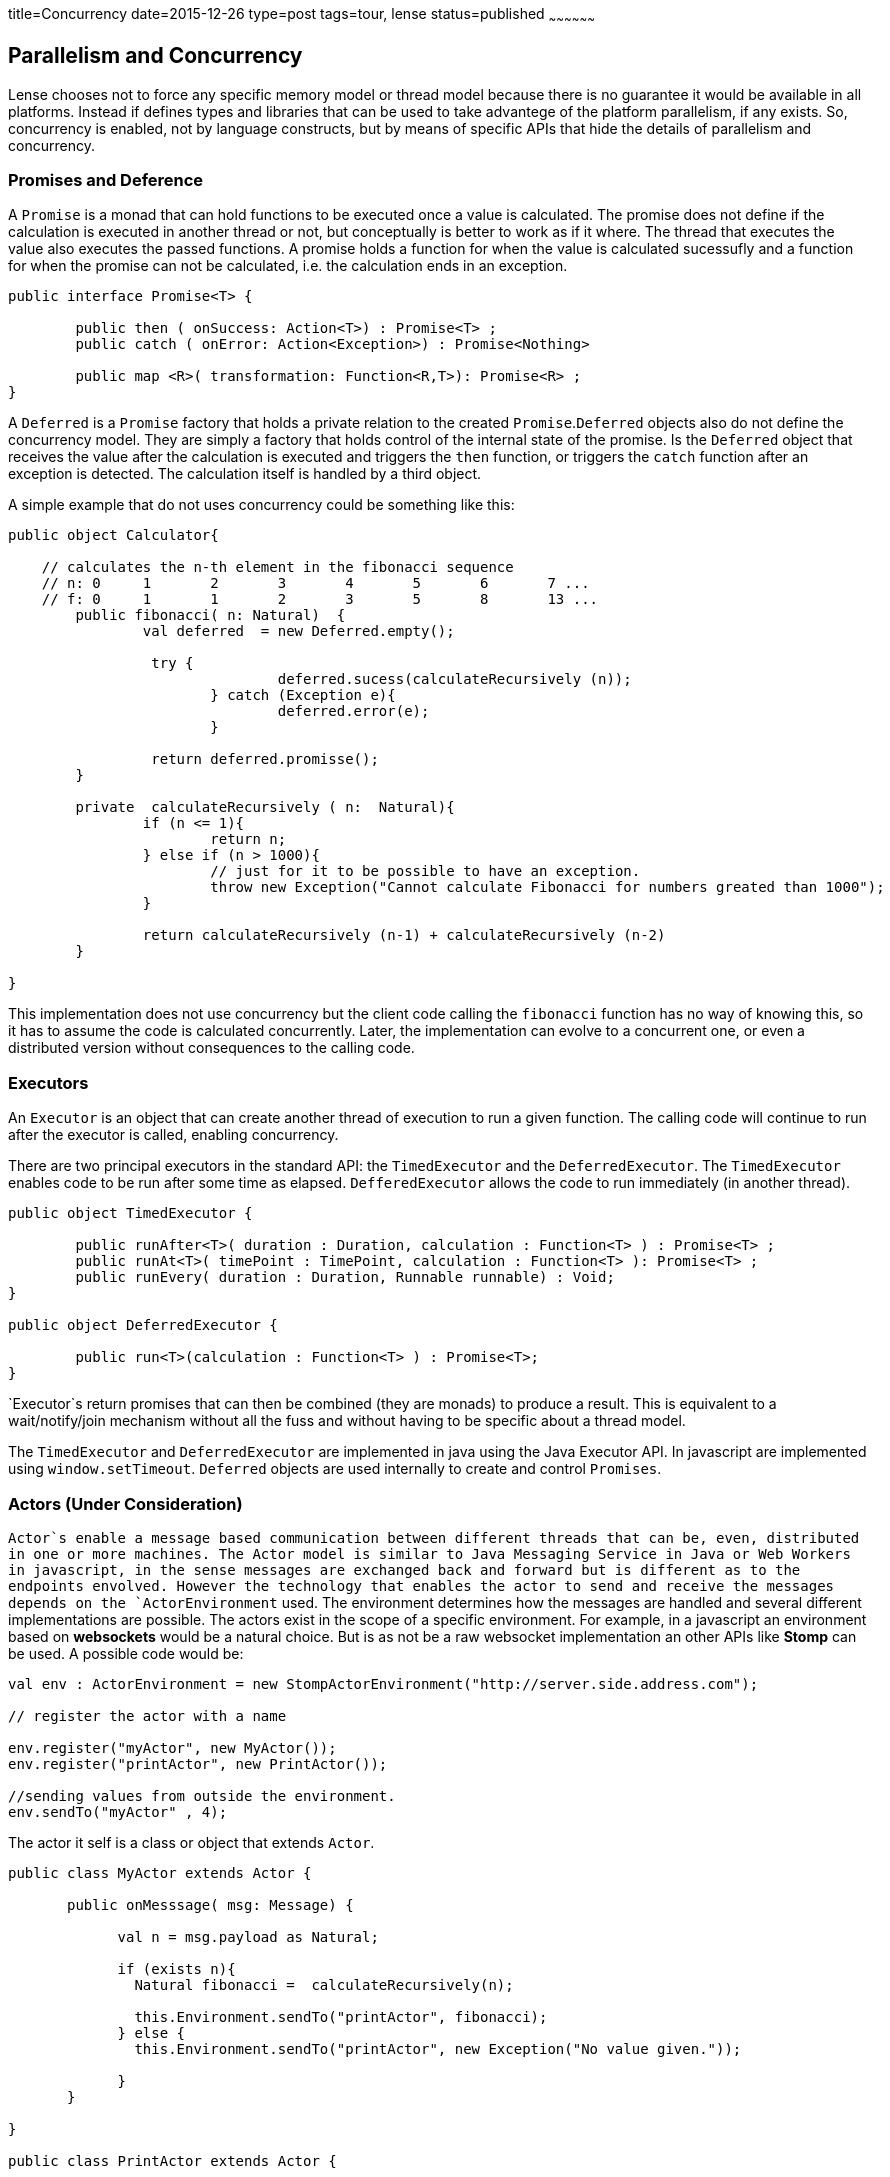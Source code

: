 title=Concurrency
date=2015-12-26
type=post
tags=tour, lense
status=published
~~~~~~~~~~~~~~~~~~

== Parallelism and Concurrency

Lense chooses not to force any specific memory model or thread model because there is no guarantee it would be available in all platforms.
Instead if defines types and libraries that can be used to take advantege of the platform parallelism, if any exists.
So, concurrency is enabled,  not by language constructs, but by means of specific APIs that hide the details of parallelism and concurrency.

=== Promises and Deference

A `Promise` is a monad that can hold functions to be executed once a value is calculated. The promise does not define if the calculation is executed in another thread or not, but conceptually is better to work as if it where. The thread that executes the value also executes the passed functions. A promise holds a function for when the value is calculated sucessufly and a function for when the promise can not be calculated, i.e. the calculation ends in an exception.

[source, lense]
----
public interface Promise<T> {

	public then ( onSuccess: Action<T>) : Promise<T> ;
	public catch ( onError: Action<Exception>) : Promise<Nothing>
	
	public map <R>( transformation: Function<R,T>): Promise<R> ;
}   
----

A `Deferred` is a `Promise` factory that holds a private relation to the created `Promise`.`Deferred` objects also do not define the concurrency model. They are simply a factory that holds control of the internal state of the promise. Is the `Deferred` object that receives the value after the calculation is executed and triggers the `then` function, or triggers the `catch` function after an exception is detected. The calculation itself is handled by a third object.  

A simple example that do not uses concurrency could be something like this:

[source, lense]
----
public object Calculator{

    // calculates the n-th element in the fibonacci sequence
    // n: 0	1	2	3	4	5	6	7 ...
    // f: 0	1	1	2	3	5	8	13 ...
	public fibonacci( n: Natural)  {
	        val deferred  = new Deferred.empty();
	         
	         try {      
	         		deferred.sucess(calculateRecursively (n));
	         	} catch (Exception e){
	         		deferred.error(e);
	         	}
	         
	         return deferred.promisse(); 
	}
	
	private  calculateRecursively ( n:  Natural){
		if (n <= 1){
			return n;
		} else if (n > 1000){
		 	// just for it to be possible to have an exception.
			throw new Exception("Cannot calculate Fibonacci for numbers greated than 1000");
		}
		
		return calculateRecursively (n-1) + calculateRecursively (n-2)
	}
	
}

----

This implementation does not use concurrency but the client code calling the `fibonacci` function has no way of knowing this, so it has to assume the code is calculated concurrently. Later, the implementation can evolve to a concurrent one, or even a distributed version without consequences to the calling code.

=== Executors

An `Executor` is an object that can create another thread of execution to run a given function. 
The calling code will continue to run after the executor is called, enabling concurrency.

There are two principal executors in the standard API: the `TimedExecutor` and the `DeferredExecutor`. The `TimedExecutor` enables code to be run after some time as elapsed. `DefferedExecutor` allows the code to run immediately (in another thread). 

[source, lense ]
----
public object TimedExecutor {

	public runAfter<T>( duration : Duration, calculation : Function<T> ) : Promise<T> ;
	public runAt<T>( timePoint : TimePoint, calculation : Function<T> ): Promise<T> ;
	public runEvery( duration : Duration, Runnable runnable) : Void; 
}

public object DeferredExecutor {

	public run<T>(calculation : Function<T> ) : Promise<T>;
}
----

`Executor`s return promises that can then be combined (they are monads) to produce a result. This is equivalent to a wait/notify/join mechanism without all the fuss and without having to be specific about a thread model.

The `TimedExecutor` and `DeferredExecutor` are implemented in java using the Java Executor API. In javascript are implemented using `window.setTimeout`.
`Deferred` objects are used internally to create and control `Promises`.  
 
=== Actors (Under Consideration)

`Actor`s enable a message based communication between different threads that can be, even, distributed in one or more machines. The Actor model is similar to Java Messaging Service in Java or Web Workers in javascript, in the sense messages are exchanged back and forward but is different as to the endpoints envolved. However the technology that enables the actor to send and receive the messages depends on the `ActorEnvironment` used.  The environment determines how the messages are handled and several different implementations are possible. The actors exist in the scope of a specific environment. For example, in a javascript an environment based on *websockets* would be a natural choice. But is as not be a raw websocket implementation an other APIs like *Stomp* can be used. A possible code would be:

[source, lense ]
----
val env : ActorEnvironment = new StompActorEnvironment("http://server.side.address.com");

// register the actor with a name

env.register("myActor", new MyActor()); 
env.register("printActor", new PrintActor());

//sending values from outside the environment.
env.sendTo("myActor" , 4);
----

The actor it self is a class or object that extends `Actor`.

[source, lense ]
----
public class MyActor extends Actor {

       public onMesssage( msg: Message) {
       
             val n = msg.payload as Natural;
             
             if (exists n){
               Natural fibonacci =  calculateRecursively(n);
               
               this.Environment.sendTo("printActor", fibonacci); 
             } else {
               this.Environment.sendTo("printActor", new Exception("No value given."));
             
             }
       }

}

public class PrintActor extends Actor {

       public onMesssage(msg: Message) {

			if (msg.payload is Exception){
				Console.println("The result could not be calculated because {{ msg.payload.message }}");
			} else {
				Console.println("The result is {{ msg.payload }}");
			}
       }

}
----

This code will create and register two actors. The first calculates the fibonacci sequence; the second, prints the calculated value.
Actors communicate thought messages. Each actor has access to the environment is registered with and can use it to send messages to other actors. 
Actors names are only significant in a given environment.

The communication is normally asynconous whenever the `sendTo` method is called. The sent message e delivered to the actor's message queue. The message is removed from the queue and 
delivered to the `onMessage` method. 

=== Passing the correct data between actors

All data passed between actors is not shared, we do not want a shared memory model. This means the objects passed as payloads need to be serializable. If the objects are serializable, we can always serialize the object and deserialize it again to obtain a safe copy. This also is a requirement if we need to transfer the object to another machine (depending on the ActorEnvironment implementation).

For in memory envoriments the envoriment can opt for not serializing the object for performance reasons. This is only possible if the object is imutable.
If objects are imuable there is no risk in sharing them because they cannot be changed in the first place. 

For these reasons the `sendTo` method takes a `Serializable` as its message payload:

[source, lense ]
----
public  sendTo( actorId : String,  message: Serializable) : Void
----
